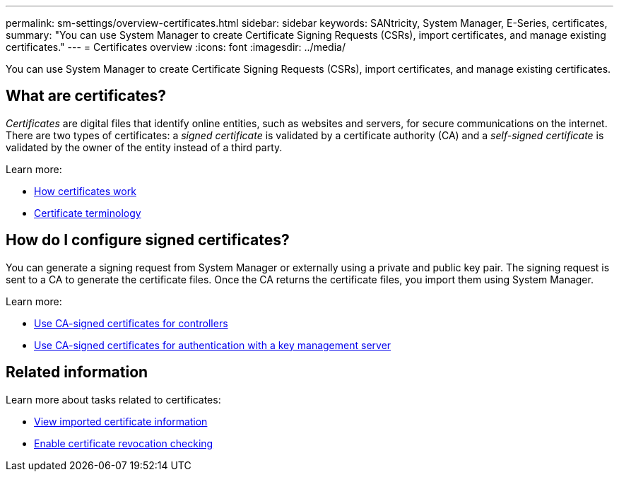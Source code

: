 ---
permalink: sm-settings/overview-certificates.html
sidebar: sidebar
keywords: SANtricity, System Manager, E-Series, certificates,
summary: "You can use System Manager to create Certificate Signing Requests (CSRs), import certificates, and manage existing certificates."
---
= Certificates overview
:icons: font
:imagesdir: ../media/

[.lead]
You can use System Manager to create Certificate Signing Requests (CSRs), import certificates, and manage existing certificates.

== What are certificates?
_Certificates_ are digital files that identify online entities, such as websites and servers, for secure communications on the internet. There are two types of certificates: a _signed certificate_ is validated by a certificate authority (CA) and a _self-signed certificate_ is validated by the owner of the entity instead of a third party.

Learn more:

* link:how-certificates-work-sam.html[How certificates work]
* link:certificate-terminology.html[Certificate terminology]

== How do I configure signed certificates?
You can generate a signing request from System Manager or externally using a private and public key pair. The signing request is sent to a CA to generate the certificate files. Once the CA returns the certificate files, you import them using System Manager. 

Learn more:

* link:use-ca-signed-certificates-for-controllers.html[Use CA-signed certificates for controllers]
* link:use-ca-signed-certificates-for-authentication-with-a-key-management-server.html[Use CA-signed certificates for authentication with a key management server]

== Related information

Learn more about tasks related to certificates:

* link:view-imported-certificates.html[View imported certificate information]
* link:enable-certificate-revocation-checking.html[Enable certificate revocation checking]
